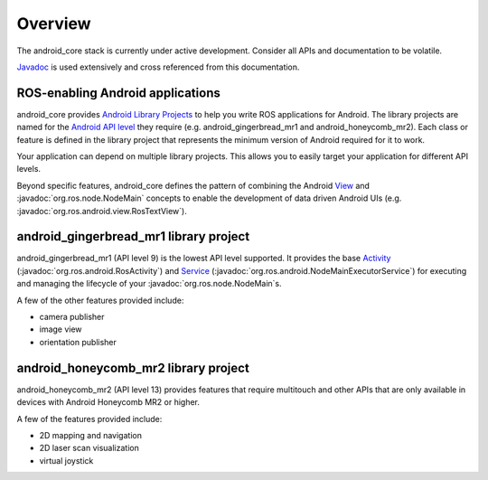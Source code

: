 Overview
========

The android_core stack is currently under active development. Consider all
APIs and documentation to be volatile.

`Javadoc <javadoc/index.html>`_ is used extensively and cross referenced from
this documentation.

ROS-enabling Android applications
----------------------------------

android_core provides `Android Library Projects`_ to help you write ROS
applications for Android. The library projects are named for the `Android API
level`_ they require (e.g. android_gingerbread_mr1 and android_honeycomb_mr2).
Each class or feature is defined in the library project that represents the
minimum version of Android required for it to work.

Your application can depend on multiple library projects. This allows you to
easily target your application for different API levels.

Beyond specific features, android_core defines the pattern of combining the
Android `View`_ and :javadoc:`org.ros.node.NodeMain` concepts to enable the
development of data driven Android UIs (e.g.
:javadoc:`org.ros.android.view.RosTextView`).

.. _Android Library Projects: http://developer.android.com/guide/developing/projects/index.html#LibraryProjects
.. _Android API level: http://developer.android.com/guide/appendix/api-levels.html
.. _View: http://developer.android.com/reference/android/view/View.html

android_gingerbread_mr1 library project
---------------------------------------

android_gingerbread_mr1 (API level 9) is the lowest API level supported. It
provides the base `Activity`_ (:javadoc:`org.ros.android.RosActivity`) and
`Service`_ (:javadoc:`org.ros.android.NodeMainExecutorService`) for executing
and managing the lifecycle of your :javadoc:`org.ros.node.NodeMain`\s.

A few of the other features provided include:

* camera publisher
* image view
* orientation publisher

.. _Activity: http://developer.android.com/reference/android/app/Activity.html
.. _Service: http://developer.android.com/reference/android/app/Service.html

android_honeycomb_mr2 library project
-------------------------------------

android_honeycomb_mr2 (API level 13) provides features that require multitouch
and other APIs that are only available in devices with Android Honeycomb MR2 or
higher.

A few of the features provided include:

* 2D mapping and navigation
* 2D laser scan visualization
* virtual joystick
